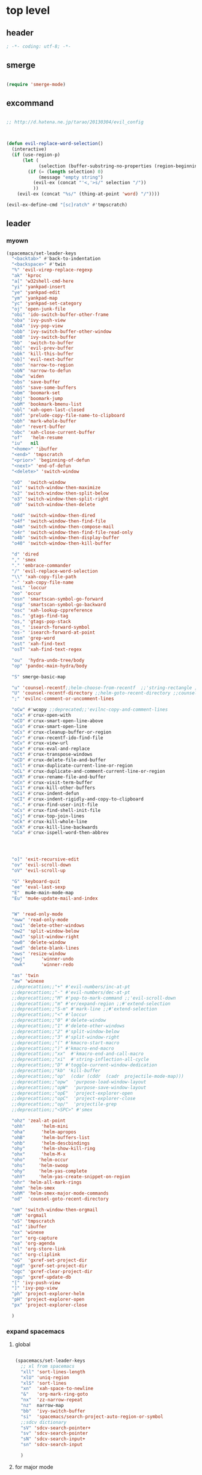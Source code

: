 # -*- coding: utf-8; -*-


* top level 
** header
   #+BEGIN_SRC emacs-lisp
; -*- coding: utf-8; -*-
   #+END_SRC
** smerge
   #+BEGIN_SRC emacs-lisp

 (require 'smerge-mode)
   #+END_SRC 

** excommand
   #+BEGIN_SRC emacs-lisp

     ;; http://d.hatena.ne.jp/tarao/20130304/evil_config



     (defun evil-replace-word-selection()
       (interactive)
       (if (use-region-p)
           (let (
                 (selection (buffer-substring-no-properties (region-beginning) (region-end))))
             (if (= (length selection) 0)
                 (message "empty string")
               (evil-ex (concat "'<,'>s/" selection "/"))
               ))
         (evil-ex (concat "%s/" (thing-at-point 'word) "/"))))

     (evil-ex-define-cmd "[sc]ratch" #'tmpscratch)
   #+END_SRC
** leader

*** myown
    #+BEGIN_SRC emacs-lisp
      (spacemacs/set-leader-keys 
        "<backtab>" #'back-to-indentation
        "<backspace>" #'twin
        "%" 'evil-virep-replace-regexp
        "ak" 'kproc
        "a[" 'w32shell-cmd-here
        "yi" 'yankpad-insert
        "ye" 'yankpad-edit
        "ym" 'yankpad-map
        "yc" 'yankpad-set-category
        "oj" 'open-junk-file
        "obi" 'ido-switch-buffer-other-frame
        "oba" 'ivy-push-view
        "obA" 'ivy-pop-view
        "obb" 'ivy-switch-buffer-other-window
        "obB" 'ivy-switch-buffer
        "bb"  'switch-to-buffer
        "ob[" 'evil-prev-buffer
        "obk" 'kill-this-buffer
        "ob]" 'evil-next-buffer
        "obn" 'narrow-to-region
        "obN" 'narrow-to-defun
        "obw" 'widen
        "obs" 'save-buffer
        "obS" 'save-some-buffers
        "obm" 'boomark-set
        "obj" 'boomark-jump
        "obM" 'bookmark-bmenu-list
        "obl" 'xah-open-last-closed
        "obf" 'prelude-copy-file-name-to-clipboard
        "obh" 'mark-whole-buffer
        "obr" 'revert-buffer
        "obc" 'xah-close-current-buffer
        "of"   'helm-resume
        "iu"   nil
        "<home>" 'ibuffer
        "<end>" 'tmpscratch
        "<prior>" 'beginning-of-defun
        "<next>" 'end-of-defun
        "<delete>" 'switch-window

        "oO"  'switch-window
        "o1" 'switch-window-then-maximize
        "o2" 'switch-window-then-split-below
        "o3" 'switch-window-then-split-right
        "o0" 'switch-window-then-delete

        "o4d" 'switch-window-then-dired
        "o4f" 'switch-window-then-find-file
        "o4m" 'switch-window-then-compose-mail
        "o4r" 'switch-window-then-find-file-read-only
        "o4b" 'switch-window-then-display-buffer
        "o40" 'switch-window-then-kill-buffer

        "d" 'dired
        "," 'smex
        "." 'embrace-commander
        "/" 'evil-replace-word-selection
        "\\" 'xah-copy-file-path
        "-" 'xah-copy-file-name
        "osL" 'loccur
        "oo" 'occur
        "osn" 'smartscan-symbol-go-forward
        "osp" 'smartscan-symbol-go-backward
        "osc" 'xah-lookup-cppreference
        "os." 'gtags-find-tag
        "os," 'gtags-pop-stack
        "os_" 'isearch-forward-symbol
        "os-" 'isearch-forward-at-point
        "osm" 'grep-word
        "ost" 'xah-find-text
        "osT" 'xah-find-text-regex

        "ou"  'hydra-undo-tree/body
        "op" 'pandoc-main-hydra/body

        "S" smerge-basic-map

        "u" 'counsel-recentf;;helm-choose-from-recentf  ;;'string-rectangle ;;'recentf-open-most-recent-file
        "U" 'counsel-recentf-directory ;;helm-goto-recent-directory ;;counsel-goto-recent-directory ;;;;'string-rectangle ;;'recentf-open-most-recent-file
        ";" 'evilnc-comment-or-uncomment-lines

        "oCw" #'wcopy ;;deprecated;;'evilnc-copy-and-comment-lines
        "oCx" #'crux-open-with
        "oCO" #'crux-smart-open-line-above
        "oCo" #'crux-smart-open-line
        "oCs" #'crux-cleanup-buffer-or-region
        "oCr" #'crux-recentf-ido-find-file
        "oCv" #'crux-view-url
        "oCe" #'crux-eval-and-replace
        "oCt" #'crux-transpose-windows
        "oCD" #'crux-delete-file-and-buffer
        "oCl" #'crux-duplicate-current-line-or-region
        "oCL" #'crux-duplicate-and-comment-current-line-or-region
        "oCR" #'crux-rename-file-and-buffer
        "oCn" #'crux-visit-term-buffer
        "oC1" #'crux-kill-other-buffers
        "oCi" #'crux-indent-defun
        "oCI" #'crux-indent-rigidly-and-copy-to-clipboard
        "oC." #'crux-find-user-init-file
        "oCs" #'crux-find-shell-init-file
        "oCj" #'crux-top-join-lines
        "oCk" #'crux-kill-whole-line
        "oCK" #'crux-kill-line-backwards
        "oCa" #'crux-ispell-word-then-abbrev




        "o]" 'exit-recursive-edit
        "ov" 'evil-scroll-down
        "oV" 'evil-scroll-up

        "G" 'keyboard-quit
        "ee" 'eval-last-sexp
        "E"  mu4e-main-mode-map
        "Eu" 'mu4e-update-mail-and-index


        "W" 'read-only-mode
        "oww" 'read-only-mode
        "ow1" 'delete-other-windows
        "ow2" 'split-window-below
        "ow3" 'split-window-right
        "ow0" 'delete-window
        "owd" 'delete-blank-lines
        "ows" 'resize-window
        "owj"      'winner-undo
        "owk"      'winner-redo

        "as" 'twin
        "aw" 'winexe
        ;;deprecattion;;"+" #'evil-numbers/inc-at-pt
        ;;deprecattion;;"-" #'evil-numbers/dec-at-pt
        ;;deprecattion;;"M" #'pop-to-mark-command ;;'evil-scroll-down
        ;;deprecattion;;"m" #'er/expand-region ;;#'extend-selection
        ;;deprecattion;;"S-m" #'mark-line ;;#'extend-selection
        ;;deprecattion;;"<" #'loccur
        ;;deprecattion;;"0" #'delete-window
        ;;deprecattion;;"1" #'delete-other-windows
        ;;deprecattion;;"2" #'split-window-below
        ;;deprecattion;;"3" #'split-window-right
        ;;deprecattion;;"(" #'kmacro-start-macro
        ;;deprecattion;;")" #'kmacro-end-macro
        ;;deprecattion;;"xx"  #'kmacro-end-and-call-macro
        ;;deprecattion;;"xi"  #'string-inflection-all-cycle
        ;;deprecattion;;"D" #'toggle-current-window-dedication
        ;;deprecattion;;"kb" 'kill-buffer
        ;;deprecattion;;"op"  (cdar (cddr  (cadr  projectile-mode-map)))
        ;;deprecattion;;"opw"  'purpose-load-window-layout
        ;;deprecattion;;"opW"  'purpose-save-window-layout
        ;;deprecattion;;"opE"  'project-explorer-open
        ;;deprecattion;;"opC"  'project-explorer-close
        ;;deprecattion;;"op/"  'projectile-grep
        ;;deprecattion;;"<SPC>" #'smex

        "ohz" 'zeal-at-point
        "ohh"      'helm-mini
        "oha"      'helm-apropos
        "ohB"      'helm-buffers-list
        "ohb"      'helm-descbindings
        "ohy"      'helm-show-kill-ring
        "ohx"      'helm-M-x
        "oho"     'helm-occur
        "ohs"     'helm-swoop
        "ohy"     'helm-yas-complete
        "ohY"     'helm-yas-create-snippet-on-region
        "ohr" 'helm-all-mark-rings
        "ohm" 'helm-smex
        "ohM" 'helm-smex-major-mode-commands
        "od"  'counsel-goto-recent-directory

        "om" 'switch-window-then-orgmail
        "oM" 'orgmail
        "oS" 'tmpscratch
        "oI" 'ibuffer
        "ox" 'winexe
        "or" 'org-capture
        "oa" 'org-agenda
        "ol" 'org-store-link
        "oc" 'org-cliplink
        "oG"  'gxref-set-project-dir
        "ogd" 'gxref-set-project-dir
        "ogc" 'gxref-clear-project-dir
        "ogu" 'gxref-update-db
        "[" 'ivy-push-view 
        "]" 'ivy-pop-view 
        "ph" 'project-explorer-helm
        "pH" 'project-explorer-open
        "px" 'project-explorer-close

        )
    #+END_SRC

    #+RESULTS:

*** expand spacemacs
**** global
     #+BEGIN_SRC emacs-lisp

       (spacemacs/set-leader-keys
         ;; xl from spacemacs 
         "xll" 'sort-lines-length
         "xlU" 'uniq-region
         "xlS" 'sort-lines
         "xn"  'xah-space-to-newline
         "&"   'org-mark-ring-goto
         "nx"  'zz-narrow-repeat
         "nz"  narrow-map
         "bb"  'ivy-switch-buffer
         "si"  'spacemacs/search-project-auto-region-or-symbol
         ;;sdcv dictionary
         "sV" 'sdcv-search-pointer+
         "sv" 'sdcv-search-pointer
         "sN" 'sdcv-search-input+
         "sn" 'sdcv-search-input

         )
     #+END_SRC

     #+RESULTS:

**** for major mode
     #+BEGIN_SRC emacs-lisp
       (spacemacs/set-leader-keys-for-major-mode 'org-mode
         "v" 'org-copy-visible
         "n" 'org-narrow-to-subtree
         )

       (spacemacs/set-leader-keys-for-major-mode 'mu4e-view-mode
         "&" 'org-mark-ring-goto)

       (spacemacs/set-leader-keys-for-major-mode 'mu4e-headers-mode
         "&" 'org-mark-ring-goto)

       (spacemacs/set-leader-keys-for-major-mode 'org-mode "os" ",',sb,c") 

     #+END_SRC

     #+RESULTS:

** evil mode line 
   #+BEGIN_SRC emacs-lisp :tangle no
     (if (eq window-system nil)
         (use-package powerline-evil
     :demand
           :config
           (defpowerline powerline-lcl current-input-method-title)

           (setq-default 
            mode-line-format
            '("%e"
              (:eval
               (let* ((active (powerline-selected-window-active))
                      (mode-line (if active 'mode-line 'mode-line-inactive))
                      (face1 (if active 'powerline-active1 'powerline-inactive1))
                      (face2 (if active 'powerline-active2 'powerline-inactive2))
                      (separator-left (intern (format "powerline-%s-%s"
                                                      powerline-default-separator
                                                      (car powerline-default-separator-dir))))
                      (separator-right (intern (format "powerline-%s-%s"
                                                       powerline-default-separator
                                                       (cdr powerline-default-separator-dir))))
                      (lhs (list 
                            (powerline-lcl mode-line)
                            ;; (powerline-raw "≡ " mode-line) 
                            (powerline-raw "『" mode-line) 
                            (powerline-raw  (window-numbering-get-number-string))
                            (powerline-raw "』" mode-line) 

                            (let ((evil-face (powerline-evil-face)))
                              (if evil-mode
                                  (powerline-raw (powerline-evil-tag) evil-face)))
                            (when (buffer-modified-p) (powerline-raw "[+]" mode-line))
                            (when buffer-read-only (powerline-raw "[RO]" mode-line))
                            (powerline-buffer-id `(mode-line-buffer-id ,mode-line) 'l)
                            (powerline-raw "[" mode-line 'l)
                            (powerline-major-mode mode-line)
                            (powerline-process mode-line)
                            (powerline-raw "]" mode-line)
                            (powerline-raw "[%z]" mode-line)
                            ;; (powerline-raw (concat "[" (mode-line-eol-desc) "]") mode-line)
                            (when (boundp 'erc-modified-channels-object)
                              (powerline-raw erc-modified-channels-object face1 'l))
                            ;; (powerline-raw "[" mode-line 'l)
                            ;; (powerline-minor-modes mode-line)
                            ;; (powerline-raw "%n" mode-line)
                            ;; (powerline-raw "]" mode-line)
                            (when (and vc-mode buffer-file-name)
                              (let ((backend (vc-backend buffer-file-name)))
                                (when backend
                                  (concat (powerline-raw "[" mode-line 'l)
                                          (powerline-raw (format "%s / %s" backend (vc-working-revision buffer-file-name backend)))
                                          (powerline-raw "]" mode-line)))))))
                      (rhs (list (powerline-raw '(10 "%i"))
                                 (powerline-raw global-mode-string mode-line 'r)
                                 (powerline-raw "%l," mode-line 'l)
                                 (powerline-raw (format-mode-line '(10 "%c")))
                                 (powerline-raw (replace-regexp-in-string  "%" "%%" (format-mode-line '(-3 "%p"))) mode-line 'r)
                                 (when (and (boundp 'which-func-mode) which-func-mode) (powerline-raw which-func-format nil 'l))
                                 )))
                 (concat (powerline-render lhs)
                         (powerline-fill mode-line (powerline-width rhs))
                         (powerline-render rhs))))))))
     (use-package evil-mode-line
     :demand
     )

   #+END_SRC

** evil default override 


   #+BEGIN_SRC emacs-lisp
  ;;deprecated;;(evilnc-default-hotkeys)

  ;;deprecated;;(global-set-key (kbd "C-x r t") 'inline-string-rectangle)
  (evil-set-toggle-key "<pause>")
  (define-key evil-normal-state-map "u" 'undo-fu-only-undo)
  (define-key evil-normal-state-map "U" 'undo-fu-only-redo)
  (define-key evil-normal-state-map [escape] 'keyboard-quit)
  (define-key evil-visual-state-map [escape] 'keyboard-quit)
  (define-key minibuffer-local-map [escape] 'minibuffer-keyboard-quit)
  (define-key minibuffer-local-ns-map [escape] 'minibuffer-keyboard-quit)
  (define-key minibuffer-local-completion-map [escape] 'minibuffer-keyboard-quit)
  (define-key minibuffer-local-must-match-map [escape] 'minibuffer-keyboard-quit)
  (define-key minibuffer-local-isearch-map [escape] 'minibuffer-keyboard-quit)
  ;; (define-key minibuffer-local-isearch-map [escape] 'keyboard-quit)
  ;;(define-key minibuffer-local-isearch-map [?\S- ] 'toggle-korean-input-method)




  ;;deprecated;;(global-set-key [M-return] 'smex)
  (define-key evil-normal-state-map (kbd "C-c +") #'evil-numbers/inc-at-pt)
  (define-key evil-normal-state-map (kbd "C-c -") #'evil-numbers/dec-at-pt)
  (define-key evil-normal-state-map "zx" 'smex)


  (define-key evil-normal-state-map "\C-a" 'evil-beginning-of-line)
  (define-key evil-insert-state-map "\C-a" 'beginning-of-line)
  (define-key evil-visual-state-map "\C-a" 'evil-beginning-of-line)


  (define-key evil-normal-state-map "\C-e" 'evil-end-of-line)
  (define-key evil-insert-state-map "\C-e" 'end-of-line)
  (define-key evil-visual-state-map "\C-e" 'evil-end-of-line)
  (define-key evil-normal-state-map "\C-f" 'evil-forward-char)
  (define-key evil-insert-state-map "\C-f" 'evil-forward-char)
  (define-key evil-insert-state-map "\C-f" 'evil-forward-char)
  (define-key evil-normal-state-map "\C-b" 'evil-backward-char)
  (define-key evil-insert-state-map "\C-b" 'evil-backward-char)
  (define-key evil-visual-state-map "\C-b" 'evil-backward-char)
  (define-key evil-normal-state-map "\C-d" 'evil-delete-char)
  (define-key evil-insert-state-map "\C-d" 'evil-delete-char)
  (define-key evil-visual-state-map "\C-d" 'evil-delete-char)
  (define-key evil-normal-state-map "\C-n" 'evil-next-line)
  (define-key evil-insert-state-map "\C-n" 'evil-next-line)
  (define-key evil-visual-state-map "\C-n" 'evil-next-line)
  (define-key evil-normal-state-map "\C-p" 'evil-previous-line)
  (define-key evil-insert-state-map "\C-p" 'evil-previous-line)
  (define-key evil-visual-state-map "\C-p" 'evil-previous-line)
  ;; (define-key evil-normal-state-map "\C-w" 'phi-rectangle-kill-region)
  ;; (define-key evil-insert-state-map "\C-w" 'phi-rectangle-kill-region)
  ;; (define-key evil-visual-state-map "\C-w" 'phi-rectangle-kill-region)
  (define-key evil-normal-state-map "\C-w" 'kill-region-dwim)
  (define-key evil-insert-state-map "\C-w" 'kill-region-dwim)
  (define-key evil-visual-state-map "\C-w" 'kill-region-dwim)
  (define-key evil-normal-state-map "\C-y" 'yank)
  (define-key evil-insert-state-map "\C-y" 'yank)
  (define-key evil-visual-state-map "\C-y" 'yank)
  (define-key evil-normal-state-map "\C-k" 'kill-line)
  (define-key evil-insert-state-map "\C-k" 'kill-line)
  (define-key evil-visual-state-map "\C-k" 'kill-line)
  (define-key evil-normal-state-map "Q" 'call-last-kbd-macro)
  (define-key evil-visual-state-map "Q" 'call-last-kbd-macro)

  ;;; http://leavinsprogramming.blogspot.kr/2012/05/evil-emacs-mode-for-vivim-users.html
  (defun evil-undefine ()
    (interactive)
    (let (evil-mode-map-alist)
      (call-interactively (key-binding (this-command-keys)))))
  (define-key evil-normal-state-map (kbd "TAB") 'evil-undefine)
  (define-key evil-motion-state-map "\C-]" 'find-tag-dwim)


  (define-key evil-normal-state-map "gl" 'goto-line)
  (define-key evil-normal-state-map "g[" 'beginning-of-buffer)
  (define-key evil-normal-state-map "g]" 'end-of-buffer      )
  (define-key evil-normal-state-map "g{" 'beginning-of-defun)
  (define-key evil-normal-state-map "g}" 'end-of-defun      )
  (define-key evil-normal-state-map "gg" 'revert-buffer)
  (define-key evil-normal-state-map "gR" 'xref-find-references)
  (define-key evil-normal-state-map "gr" 'xref-pop-marker-stack)


  (define-key evil-visual-state-map "gl" 'goto-line)
  (define-key evil-visual-state-map "g[" 'beginning-of-buffer)
  (define-key evil-visual-state-map "g]" 'end-of-buffer      )
  (define-key evil-visual-state-map "g{" 'beginning-of-defun)
  (define-key evil-visual-state-map "g}" 'end-of-defun      )
  (define-key evil-visual-state-map "gg" 'revert-buffer)
  (define-key evil-visual-state-map "gR" 'xref-find-references)
  (define-key evil-visual-state-map "gr" 'xref-pop-marker-stack)


  (define-key evil-normal-state-map "zf" 'vimish-fold-dwim) 
  ;; (define-key evil-visual-state-map "zf" 'vimish-fold) 
  (define-key evil-normal-state-map "zd" 'vimish-fold-delete) 
  (define-key evil-normal-state-map "zs" 'vimish-fold-next-fold) 
  (define-key evil-normal-state-map "zw" 'vimish-fold-previous-fold)

  (define-key evil-normal-state-map "zF" 'hs-toggle-hiding)


  ;; (define-key evil-motion-state-map "[[" 'backward-sexp)
  ;; (define-key evil-motion-state-map "]]" 'forward-sexp)

  (define-key evil-normal-state-map (kbd "C-c :" ) 'ac-complete-with-helm)
  (define-key evil-insert-state-map (kbd "C-c :" ) 'ac-complete-with-helm)

  (define-key evil-motion-state-map [down-mouse-1] 'mouse-drag-region)

   #+END_SRC

** kp map
   #+BEGIN_SRC emacs-lisp
  ;; kp-map 
  (define-key evil-normal-state-map [kp-0] 'helm-smex)
  (define-key evil-normal-state-map [kp-1] 'select-window-1)
  (define-key evil-normal-state-map [kp-2] 'select-window-2)
  (define-key evil-normal-state-map [kp-3] 'select-window-3)
  (define-key evil-normal-state-map [kp-4] 'evil-prev-buffer)
  (define-key evil-normal-state-map [kp-5] 'helm-mini)
  (define-key evil-normal-state-map [kp-6] 'evil-next-buffer)
  (define-key evil-normal-state-map [kp-8] 'split-window-below)
  (define-key evil-normal-state-map [kp-add] 'evil-paste-after)
  (define-key evil-normal-state-map [kp-enter] 'kmacro-end-and-call-macro)
  (define-key evil-normal-state-map [kp-decimal] 'winexe)
  (define-key evil-normal-state-map [kp-divide] 'twin)
  (define-key evil-normal-state-map [kp-subtract] 'recenter-top-bottom)
  (define-key evil-normal-state-map [kp-7] 'copy-to-register-1)
  (define-key evil-normal-state-map [kp-9] 'paste-from-register-1)

  (define-key evil-visual-state-map [kp-0] 'helm-smex)
  (define-key evil-visual-state-map [kp-1] 'select-window-1)
  (define-key evil-visual-state-map [kp-2] 'select-window-2)
  (define-key evil-visual-state-map [kp-3] 'select-window-3)
  (define-key evil-visual-state-map [kp-4] 'evil-prev-buffer)
  (define-key evil-visual-state-map [kp-5] 'helm-mini)
  (define-key evil-visual-state-map [kp-6] 'evil-next-buffer)
  (define-key evil-visual-state-map [kp-add] 'evil-yank)
  (define-key evil-visual-state-map [kp-enter] 'evil-paste-after)
  (define-key evil-visual-state-map [kp-decimal] 'winexe)
  (define-key evil-visual-state-map [kp-divide] 'twin)
  (define-key evil-visual-state-map [kp-8] 'split-window-below)
  (define-key evil-visual-state-map [kp-subtract] 'recenter-top-bottom)
  (define-key evil-visual-state-map [kp-7] 'copy-to-register-1)
  (define-key evil-visual-state-map [kp-9] 'paste-from-register-1)


   #+END_SRC

   #+RESULTS:
   : paste-from-register-1

** evil surround
   #+BEGIN_SRC emacs-lisp
  (use-package evil-surround
     :demand
    :config
    (evil-define-key 'visual evil-surround-mode-map "s" 'evil-surround-region)
    (global-evil-surround-mode 1))

  (use-package evil-embrace
     :demand
    :config
    (add-hook 'org-mode-hook 'embrace-org-mode-hook)
    (evil-embrace-enable-evil-surround-integration))

   #+END_SRC
** use other window
   suspend owdriver
   #+BEGIN_SRC emacs-lisp :tangle no 
  (use-package owdriver
     :demand
    :config
    (owdriver-define-command scroll-up               t)
    (owdriver-define-command scroll-down             t)
    (owdriver-define-command move-beginning-of-line  t)
    (owdriver-define-command move-end-of-line        t)
    (owdriver-define-command beginning-of-buffer     t)
    (owdriver-define-command end-of-buffer           t)
    (owdriver-define-command isearch-forward         t (isearch-forward))
    (owdriver-define-command isearch-backward        t (isearch-backward))
    (owdriver-define-command set-mark-command        t)

    (evil-leader/set-key 

      "Oo" #'owdriver-next-window
      "Ok" #'owdriver-do-scroll-up
      "Oj" #'owdriver-do-scroll-down
      "Os" #'owdriver-do-isearch-forward
      "Or" #'owdriver-do-isearch-backward
      "O<" #'owdriver-do-beginning-of-buffer
      "O>" #'owdriver-do-end-of-buffer))

   #+END_SRC

   #+RESULTS:
   : t

** search override                                               :DEPRECATED:

   #+BEGIN_SRC emacs-lisp
;;;* vim keys -  http://www.tuxfiles.org/linuxhelp/vimcheat.html  

;; http://stackoverflow.com/questions/11052678/emacs-combine-iseach-forward-and-recenter-top-bottom
;; http://stackoverflow.com/questions/11052678/emacs-combine-iseach-forward-and-recenter-top-bottom

;; / 한글 
;; (defvar evil-search-norm-state nil)
;; (make-variable-buffer-local 'evil-search-norm-state)

;; (defadvice
;;     evil-search-forward
;;     (before evil-search-insert-state activate)
;;     (if (evil-normal-state-p) (progn (setq evil-search-norm-state t) (evil-insert-state))))

;; (defadvice
;;     evil-search-forward
;;     (after evil-search-normal-state activate)
;;     (if evil-search-norm-state  (evil-normal-state))
;;     (setf evil-search-norm-state nil))
;; (ad-activate 'evil-search-forward)


;;deprecated;;(defun evil-search-incrementally (forward regexp-p)
;;deprecated;;  "Search incrementally for user-entered text."
;;deprecated;;  (let ((evil-search-prompt (evil-search-prompt forward))
;;deprecated;;        (isearch-search-fun-function 'evil-isearch-function)
;;deprecated;;        (point (point))
;;deprecated;;        isearch-success search-nonincremental-instead)
;;deprecated;;    (setq isearch-forward forward)
;;deprecated;;    (evil-save-echo-area
;;deprecated;;      ;; set the input method locally rather than globally to ensure that
;;deprecated;;      ;; isearch clears the input method when it's finished
;;deprecated;;      (evil-insert-state)
;;deprecated;;      (if forward
;;deprecated;;          (isearch-forward regexp-p)
;;deprecated;;        (isearch-backward regexp-p))
;;deprecated;;      (evil-normal-state)
;;deprecated;;      (if (not isearch-success)
;;deprecated;;          (goto-char point)
;;deprecated;;        ;; always position point at the beginning of the match
;;deprecated;;        (when (and forward isearch-other-end)
;;deprecated;;          (goto-char isearch-other-end))
;;deprecated;;        (when (and (eq point (point))
;;deprecated;;                   (not (string= isearch-string "")))
;;deprecated;;          (if forward
;;deprecated;;              (isearch-repeat-forward)
;;deprecated;;            (isearch-repeat-backward))
;;deprecated;;          (isearch-exit)
;;deprecated;;          (when (and forward isearch-other-end)
;;deprecated;;            (goto-char isearch-other-end)))
;;deprecated;;        (evil-flash-search-pattern
;;deprecated;;         (evil-search-message isearch-string forward))))))

;;deprecated;;(evil-define-motion evil-search-forward ()
;;deprecated;;  (format "Search forward for user-entered text.
;;deprecated;;Searches for regular expression if `evil-regexp-search' is t.%s"
;;deprecated;;          (if (and (fboundp 'isearch-forward)
;;deprecated;;                   (documentation 'isearch-forward))
;;deprecated;;              (format "\n\nBelow is the documentation string \
;;deprecated;;for `isearch-forward',\nwhich lists available keys:\n\n%s"
;;deprecated;;                      (documentation 'isearch-forward)) ""))
;;deprecated;;  :jump t
;;deprecated;;  :type exclusive
;;deprecated;;  :repeat evil-repeat-search
;;deprecated;;    (progn                 ;MADE CHANGES HERE
;;deprecated;;      (evil-insert-state)
;;deprecated;;      (evil-search-incrementally t evil-regexp-search)
;;deprecated;;      (evil-normal-state)
;;deprecated;;    ))
;;deprecated;;
;;deprecated;;(evil-define-motion evil-search-backward ()
;;deprecated;;  (format "Search forward for user-entered text.
;;deprecated;;Searches for regular expression if `evil-regexp-search' is t.%s"
;;deprecated;;          (if (and (fboundp 'isearch-forward)
;;deprecated;;                   (documentation 'isearch-forward))
;;deprecated;;              (format "\n\nBelow is the documentation string \
;;deprecated;;for `isearch-forward',\nwhich lists available keys:\n\n%s"
;;deprecated;;                      (documentation 'isearch-forward)) ""))
;;deprecated;;  :jump t
;;deprecated;;  :type exclusive
;;deprecated;;  :repeat evil-repeat-search
;;deprecated;;    (progn                 ;MADE CHANGES HERE
;;deprecated;;      (evil-insert-state)
;;deprecated;;      (evil-search-incrementally nil evil-regexp-search)
;;deprecated;;      (evil-normal-state)
;;deprecated;;    ))

   #+END_SRC

** auto complete

   #+BEGIN_SRC emacs-lisp
;;; Auto-complete
(use-package auto-complete
     :demand
  :config
  (evil-add-command-properties 'ac-complete :repeat 'evil-ac-repeat)
  (evil-add-command-properties 'ac-expand :repeat 'evil-ac-repeat)
  (evil-add-command-properties 'ac-next :repeat 'ignore)
  (evil-add-command-properties 'ac-previous :repeat 'ignore)

  (defvar evil-ac-prefix-len nil
    "The length of the prefix of the current item to be completed.")

  (defun evil-ac-repeat (flag)
    "Record the changes for auto-completion."
    (cond
     ((eq flag 'pre)
      (setq evil-ac-prefix-len (length ac-prefix))
      (evil-repeat-start-record-changes))
     ((eq flag 'post)
      ;; Add change to remove the prefix
      (evil-repeat-record-change (- evil-ac-prefix-len)
                                 ""
                                 evil-ac-prefix-len)
      ;; Add change to insert the full completed text
      (evil-repeat-record-change
       (- evil-ac-prefix-len)
       (buffer-substring-no-properties (- evil-repeat-pos
                                          evil-ac-prefix-len)
                                       (point))
       0)
      ;; Finish repeation
      (evil-repeat-finish-record-changes)))))

   #+END_SRC

** evil extra operator
   #+BEGIN_SRC emacs-lisp
     ;; https://github.com/redguardtoo/evil-matchit/blob/master/README.org
     (use-package evil-matchit
     :demand
       :config
       (global-evil-matchit-mode 1 )
       (plist-put evilmi-plugins 'xah-html-mode '((evilmi-html-get-tag evilmi-html-jump)))
       (plist-put evilmi-plugins 'web-mode '((evilmi-html-get-tag evilmi-html-jump))))


     (use-package evil-args
     :demand
       :config
       ;; bind evil-args text objects
       (define-key evil-inner-text-objects-map "a" 'evil-inner-arg)
       (define-key evil-outer-text-objects-map "a" 'evil-outer-arg)

       ;; bind evil-forward/backward-args
       (define-key evil-normal-state-map "L" 'evil-forward-arg)
       (define-key evil-normal-state-map "H" 'evil-backward-arg)
       (define-key evil-motion-state-map "L" 'evil-forward-arg)
       (define-key evil-motion-state-map "H" 'evil-backward-arg)

       ;; bind evil-jump-out-args
       (define-key evil-normal-state-map "K" 'evil-jump-out-args))

     (define-key evil-normal-state-map (kbd "<S-return>")
       (lambda ()
         (interactive)
         (call-interactively 'spacemacs/evil-insert-line-below)
         (evil-next-line)))


     (define-key evil-normal-state-map (kbd "<S-backspace>") 'split-line-indent)

     (use-package evil-extra-operator
     :demand
       :config
       (global-evil-extra-operator-mode 1))


     (use-package evil-visualstar
     :demand
       :config
       (global-evil-visualstar-mode t))


   #+END_SRC

** mode specific 
*** ibuffer                                                      :deprecated:
    #+BEGIN_SRC emacs-lisp :tangle no
 ;; https://github.com/emacsmirror/evil/blob/master/evil-integration.el
 ;; Ibuffer
 (define-key ibuffer-mode-map (kbd  "<SPC>") nil)
 (progn
   (evil-make-overriding-map ibuffer-mode-map 'normal t)
   (evil-define-key 'normal ibuffer-mode-map
     "j" 'evil-next-line
     "k" 'evil-previous-line
     "RET" 'ibuffer-visit-buffer))
    #+END_SRC
*** w related mode 

    #+BEGIN_SRC emacs-lisp
  (progn
    (add-hook 'wdired-mode-hook #'evil-change-to-initial-state)
    (defadvice wdired-change-to-dired-mode (after evil activate)
      (evil-change-to-initial-state nil t)))



  ;; https://github.com/glynnforrest/emacs.d/blob/master/setup-occur-grep-ack.el

  (defun get-buffers-matching-mode (mode)
    "Returns a list of buffers where their major-mode is equal to MODE"
    (let ((buffer-mode-matches '()))
      (dolist (buf (buffer-list))
        (with-current-buffer buf
          (if (eq mode major-mode)
              (add-to-list 'buffer-mode-matches buf))))
      buffer-mode-matches))

  (defun multi-occur-in-this-mode ()
    "Show all lines matching REGEXP in buffers with this major mode."
    (interactive)
    (multi-occur
     (get-buffers-matching-mode major-mode)
     (car (occur-read-primary-args))))

  (defun occur-goto-occurrence-recenter ()
    "Go to the occurrence on the current line and recenter."
    (interactive)
    (occur-mode-goto-occurrence)
    (recenter))

  ;; Preview occurrences in occur without leaving the buffer
  (defun occur-display-occurrence-recenter ()
    "Display the occurrence on the current line in another window and recenter."
    (interactive)
    (occur-goto-occurrence-recenter)
    (other-window 1))


  ;; Grep mode
  (defun grep-goto-occurrence-recenter ()
    "Go to the occurrence on the current line and recenter."
    (interactive)
    (compile-goto-error)
    (recenter))

  (defun grep-display-occurrence-recenter ()
    "Display the grep result of the current line in another window and recenter."
    (interactive)
    (grep-goto-occurrence-recenter)
    (other-window 1))


  (use-package wgrep
     :demand
    :config

    (w32-unix-eval
     ((evil-declare-key 'motion occur-mode-map (kbd "<return>")   'occur-goto-occurrence-recenter)
      (evil-declare-key 'motion grep-mode-map (kbd "<return>") 'grep-goto-occurrence-recenter)
      (evil-declare-key 'motion occur-mode-map (kbd "<S-return>") 'occur-display-occurrence-recenter)
      (evil-declare-key 'motion grep-mode-map (kbd "<S-return>") 'grep-display-occurrence-recenter)
      (evil-declare-key 'motion ack-and-a-half-mode-map (kbd "<return>") 'grep-goto-occurrence-recenter)
      (evil-declare-key 'motion ack-and-a-half-mode-map (kbd "<S-return>") 'grep-display-occurrence-recenter))
     ((evil-declare-key 'motion occur-mode-map (kbd "RET")   'occur-goto-occurrence-recenter)
      (evil-declare-key 'motion grep-mode-map (kbd "RET") 'grep-goto-occurrence-recenter)
      (evil-declare-key 'motion occur-mode-map (kbd "<S-RET>") 'occur-display-occurrence-recenter)
      (evil-declare-key 'motion grep-mode-map (kbd "<S-RET>") 'grep-display-occurrence-recenter)
      (evil-declare-key 'motion ack-and-a-half-mode-map (kbd "RET") 'grep-goto-occurrence-recenter)
      (evil-declare-key 'motion ack-and-a-half-mode-map (kbd "<S-RET>") 'grep-display-occurrence-recenter)))

    (evil-declare-key 'motion occur-mode-map "e" 'occur-edit-mode)
    (evil-declare-key 'motion occur-edit-mode-map "e" 'occur-cease-edit)
    (evil-declare-key 'motion grep-mode-map "e" 'wgrep-change-to-wgrep-mode)
    (evil-declare-key 'motion grep-mode-map "w" 'wgrep-save-all-buffers)
    ;;notuse;;(evil-declare-key 'motion ack-and-a-half-mode-map ",e" 'wgrep-change-to-wgrep-mode)
    ;;notuse;;(evil-declare-key 'motion ack-and-a-half-mode-map ",w" 'wgrep-save-all-buffers)
    (evil-declare-key 'motion wgrep-mode-map "e" 'wgrep-finish-edit)
    (evil-declare-key 'motion wgrep-mode-map "x" 'wgrep-abort-changes))


    #+END_SRC

*** sexp

**** paredit
     #+BEGIN_SRC emacs-lisp :tanble no
   ;;; https://github.com/laynor/emacs-conf/blob/master/site-lisp/evil-sexp/evil-sexp.el

   (defun beginning-and-end-of-sexp ()
     (destructuring-bind (b . e)
         (save-excursion
           (forward-char)
           (bounds-of-thing-at-point 'sexp))
       (cons b e)))

   (evil-define-motion evil-forward-sexp (count)
     :type inclusive
     (dotimes (i (or count 1))
       (let ((lookahead-1 (char-syntax (char-after (point))))
             (lookahead-2 (char-syntax (char-after (1+ (point)))))
             (new-point (point)))
         (condition-case nil
             (progn (save-excursion
                      (message "lookahead1 = %S, lookahead-2 = %S"
                               (string lookahead-1) (string lookahead-2))
                      (cond ((or (memq lookahead-2 '(?\ ?>))
                                 (member lookahead-1 '(?\ ?>)))
                             (forward-char)
                             (skip-syntax-forward "->")
                             (setq new-point (point)))
                            (t (unless (memq lookahead-1 '(?\" ?\())
                                 (forward-char))
                               (sp-forward-sexp)
                               (backward-char)
                               (setq new-point (point)))))
                    (goto-char new-point))
           (error (error "End of sexp"))))))

   (evil-define-motion evil-backward-sexp (count)
     :type inclusive
     (dotimes (i (or count 1))
       (let ((lookahead (char-syntax (char-after (point))))
             (new-point (point)))
         (condition-case nil
             (progn (save-excursion
                      (when (memq lookahead '(?\) ?\"))
                        (forward-char))
                      (sp-backward-sexp)
                      (setq new-point (point)))
                    (goto-char new-point))
           (error (error "Beginning of sexp"))))))

   (evil-define-motion evil-enter-sexp (count)
     :type inclusive
     (dotimes (i (or count 1))
       (let ((lookahead-1 (char-syntax (char-after (point))))
             (lookahead-2 (char-syntax (char-after (1+ (point)))))
             (lookbehind-1 (char-syntax (char-before (point))))
             (lookbehind-2 (char-syntax (char-before (1- (point))))))
         (cond ((and (= lookahead-1 ?\()
                     (/= lookbehind-1 ?\\)
                     (= (char-after (1+ (point))) ?\n))
                (forward-char)
                (skip-syntax-forward "-"))
               ((and (= lookahead-1 ?\()
                     (/= lookbehind-1 ?\\)
                     (/= lookahead-2 ?\)))
                ;; do not move the cursor if it's on the opening paren of ()
                (forward-char)
                (skip-syntax-forward "-"))
               ((and (= lookahead-1 ?\))
                     (or (/= lookbehind-1 ?\( )
                         (= lookbehind-2 ?\\)))
                ;; do not move the cursor if it's on the closing paren of ()
                (skip-syntax-backward "-")
                (backward-char))
               (t (error "Already at the deepest level"))))))



   ;; Does not work correctly when there are spaces after parens
   ;; does not work correctly when inside a string, check paredit.
   ;; check when there are spaces before parens
   ;; When the cursor is on an open paren, go up one level on an open paren
   (use-package paredit ;  (smartparens)
     :demand
     :config
     (evil-define-motion evil-exit-sexp (count)
       :type inclusive
       (dotimes (i (or count 1))
         (let (op-pos cl-pos)
           (condition-case nil
               (progn (save-excursion
                        (sp-backward-up-sexp)
                        (setq op-pos (point))
                        (sp-forward-sexp)
                        (setq cl-pos (point)))
                      (let ((lookahead (char-syntax (char-after (point)))))
                        (case lookahead
                          (?\( (goto-char op-pos))
                          (?\) (goto-char cl-pos))
                          (otherwise (goto-char (if (> (abs (- (point) cl-pos))
                                                       (abs (- (point) op-pos)))
                                                    op-pos
                                                  cl-pos))))))
             (error (error "Already at top-level."))))) )

     ;; (provide 'evil-sexp)


     (define-key evil-motion-state-map (kbd "H-j") 'evil-enter-sexp)
     (define-key evil-motion-state-map (kbd "H-k") 'evil-exit-sexp)
     (define-key evil-motion-state-map (kbd "H-h") 'evil-backward-sexp)
     (define-key evil-motion-state-map (kbd "H-l") 'evil-forward-sexp)
     (define-key evil-motion-state-map (kbd "<C-H-up>")     'buf-move-up)
     (define-key evil-motion-state-map (kbd "<C-H-down>")   'buf-move-down)
     (define-key evil-motion-state-map (kbd "<C-H-left>")   'buf-move-left)
     (define-key evil-motion-state-map (kbd "<C-H-right>")  'buf-move-right)
     (define-key evil-motion-state-map "zl" 'evil-forward-sexp)
     (define-key evil-motion-state-map "zh" 'evil-backward-sexp)
     (define-key evil-motion-state-map "zj" 'evil-enter-sexp)
     (define-key evil-motion-state-map "zk" 'evil-exit-sexp))


   ;;; http://blog.binchen.org/?p=782
   (eval-after-load "evil" '(setq expand-region-contract-fast-key "z"))
   (evil-define-key 'normal paredit-mode-map "\C-k" 'paredit-kill)
   (evil-define-key 'visual paredit-mode-map "\C-k" 'paredit-kill)
   (evil-define-key 'insert paredit-mode-map "\C-k" 'paredit-kill)

     #+END_SRC
**** evil-cleverparens
     #+BEGIN_SRC emacs-lisp
     (add-hook 'elisp-mode  #'evil-cleverparens-mode)
     (add-hook 'scheme-mode #'evil-cleverparens-mode)
     #+END_SRC

     #+RESULTS:
     | evil-cleverparens-mode |

*** org 
**** org-show-current-heading-tidily
     #+BEGIN_SRC emacs-lisp
       (defun org-show-current-heading-tidily ()
         (interactive)  ;Inteactive
         "Show next entry, keeping other entries closed."
         (if (save-excursion (end-of-line) (outline-invisible-p))
             (progn (org-show-entry) (show-children))
           (outline-back-to-heading)
           (unless (and (bolp) (org-on-heading-p))
             (org-up-heading-safe)
             (hide-subtree)
             (error "Boundary reached"))
           (org-overview)
           (org-reveal t)
           (org-show-entry)
           (show-children)))




       (evil-leader/set-key-for-mode 'org-mode
         "ha" 'helm-org-agenda-files-headings
         "hH" 'helm-org-headings
         "A"  #'(lambda () (interactive) (switch-to-buffer "*Org Agenda*"))
         "hh" 'helm-org-in-buffer-headings

         "u"    'outline-up-heading
         "q"    'org-todo
         "<down>"    'outline-next-visible-heading
         "<up>"    'outline-previous-visible-heading
         "<right>"    'org-forward-heading-same-level
         "<left>"    'org-backward-heading-same-level

         "r"         'org-mark-ring-goto
         "&"         'org-mark-ring-goto

         "M" 'org-mime-org-buffer-htmlize
         "`" 'mu4e-message-send-and-exit
         "or" 'org-capture
         "oa" 'org-agenda
         "os" 'org-store-link
         "ol" 'org-insert-alllink
         "oo" 'org-open-at-point-global
         "oR" 'org-refile
         "oc" 'org-cliplink
         "od" 'org-deadline
         "oh" 'org-schedule
         "ot" 'org-set-tags
         "oT" 'org-time-stamp
         "ov" 'org-attach-screenshot
         "ob" 'org-iswitchb
         "ow" 'org-archive-subtree-default
         "op" 'org-link-copy-image
         "of" 'org-link-copy-file
         "oe" 'org-set-effort
         "oi" 'org-clock-in
         "oI" 'org-clock-out
         "w" 'org-archive-subtree-default
         "<f5>" 'org-redisplay-inline-images
         )

       (use-package org
         :demand
         :config
         (evil-define-key 'normal evil-org-mode-map
           "=" 'org-show-current-heading-tidily
           ;;deprecatedby-evil-org;;"<" 'org-shiftleft
           ;;deprecatedby-evil-org;;">" 'org-shiftright
           (kbd "<f2>") 'org-insert-structure-template
           (kbd "<kp-multiply>") 'org-insert-star)

         (evil-define-key 'visual evil-org-mode-map
           "gj" (if (fboundp 'org-forward-same-level) 'org-forward-same-level 'org-forward-heading-same-level)
           "gk" (if (fboundp 'org-backward-same-level) 'org-backward-same-level 'org-backward-heading-same-level)
           "gl" 'outline-next-visible-heading)

         (evil-define-key 'insert evil-org-mode-map
           (kbd "<f2>") 'org-insert-structure-template
           (kbd "<M-return>") 'org-meta-return))

     #+END_SRC

     #+RESULTS:
     : t

**** evil-org 
     deprecated by evil-org
***** next deprecated 
    #+BEGIN_SRC emacs-lisp :tangle no
   

    (evil-leader/set-key-for-mode 'org-mode
      "ha" 'helm-org-agenda-files-headings
      "hH" 'helm-org-headings
      "A"  #'(lambda () (interactive) (switch-to-buffer "*Org Agenda*"))
      "hh" 'helm-org-in-buffer-headings

      "u"    'outline-up-heading
      "q"    'org-todo
      "<down>"    'outline-next-visible-heading
      "<up>"    'outline-previous-visible-heading
      "<right>"    'org-forward-heading-same-level
      "<left>"    'org-backward-heading-same-level

      "r"         'org-mark-ring-goto
      "&"         'org-mark-ring-goto


      "or" 'org-capture
      "oa" 'org-agenda
      "os" 'org-store-link
      "ol" 'org-insert-alllink
      "oo" 'org-open-at-point-global
      "oR" 'org-refile
      "oc" 'org-cliplink
      "od" 'org-deadline
      "oh" 'org-schedule
      "ot" 'org-set-tags
      "oT" 'org-time-stamp
      "ov" 'org-attach-screenshot
      "ob" 'org-iswitchb
      "ow" 'org-archive-subtree-default
      "op" 'org-link-copy-image
      "of" 'org-link-copy-file
      "oe" 'org-set-effort
      "oi" 'org-clock-in
      "oI" 'org-clock-out
      "w" 'org-archive-subtree-default
      )


    (use-package org
     :demand
      :config
      (evil-define-key 'normal evil-org-mode-map
        (kbd "RET") 'org-open-at-point
        "za" 'org-cycle
        "zA" 'org-shifttab
        "zm" 'hide-body
        "zr" 'show-all
        "zo" 'show-subtree
        "zO" 'show-all
        "zc" 'hide-subtree
        "zC" 'hide-all
        (kbd "<S-next>") 'evil-forward-paragraph
        (kbd "<S-prev>") 'evil-backward-paragraph

        "gn"    'outline-next-visible-heading
        "gp"    'outline-previous-visible-heading
        "gf"    'org-forward-heading-same-level
        "gb"    'org-backward-heading-same-level
        "gu"    'outline-up-heading
        "gt"    'org-goto
    
       ;;deprecatedby-evil-org;;"gj"    'outline-next-visible-heading
       ;;deprecatedby-evil-org;;"gk"    'outline-previous-visible-heading
       ;;deprecatedby-evil-org;;"gl"    'org-forward-heading-same-level
       ;;deprecatedby-evil-org;;"gh"    'org-backward-heading-same-level
    
        (kbd "<kp-multiply>") 'org-insert-star
        (kbd "M-j") 'org-shiftleft
        (kbd "M-k") 'org-shiftright
        (kbd "M-H") 'org-metaleft
        (kbd "M-J") 'org-metadown
        (kbd "M-K") 'org-metaup
        (kbd "M-L") 'org-metaright
        )

      (evil-define-key 'visual evil-org-mode-map
        "gn"    'outline-next-visible-heading
        "gp"    'outline-previous-visible-heading
        "gf"    'org-forward-heading-same-level
        "gb"    'org-backward-heading-same-level
        "gu"    'outline-up-heading
        "gt"    'org-goto
        (kbd "<S-next>") 'evil-forward-paragraph
        (kbd "<S-prev>") 'evil-backward-paragraph

        ;;deprecatedby-evil-org;;"gj"    'outline-next-visible-heading
        ;;deprecatedby-evil-org;;"gk"    'outline-previous-visible-heading
        ;;deprecatedby-evil-org;;"gl"    'org-forward-heading-same-level
        ;;deprecatedby-evil-org;;"gh"    'org-backward-heading-same-level
    
        )


      (evil-define-key 'normal orgstruct-mode-map
        (kbd "RET") 'org-open-at-point
        "za" 'org-cycle
        "zA" 'org-shifttab
        "zm" 'hide-body
        "zr" 'show-all
        "zo" 'show-subtree
        "zO" 'show-all
        "zc" 'hide-subtree
        "zC" 'hide-all
        (kbd "M-j") 'org-shiftleft
        (kbd "M-k") 'org-shiftright
        (kbd "M-H") 'org-metaleft
        (kbd "M-J") 'org-metadown
        (kbd "M-K") 'org-metaup
        (kbd "M-L") 'org-metaright)

      (evil-define-key 'insert evil-org-mode-map
        (kbd "M-j") 'org-shiftleft
        (kbd "M-k") 'org-shiftright
        (kbd "M-H") 'org-metaleft
        (kbd "M-J") 'org-metadown
        (kbd "M-K") 'org-metaup
        (kbd "M-L") 'org-metaright
        (kbd "<M-return>") 'org-meta-return
        (kbd "<S-next>") 'evil-forward-paragraph
        (kbd "<S-prev>") 'evil-backward-paragraph)

      (evil-define-key 'insert orgstruct-mode-map
        (kbd "M-j") 'org-shiftleft
        (kbd "M-k") 'org-shiftright
        (kbd "M-H") 'org-metaleft
        (kbd "M-J") 'org-metadown
        (kbd "M-K") 'org-metaup
        (kbd "M-L") 'org-metaright)

      )


    #+END_SRC
***** use this

      #+BEGIN_SRC emacs-lisp

        (use-package evil-org :demand)
        (evil-define-key 'normal evil-org-mode-map
          "gn"    'outline-next-heading
          "gN"    'outline-next-visible-heading
          "gP"    'outline-previous-visible-heading
          "gl"    'goto-line
          "gf"    'org-forward-heading-same-level
          "gb"    'org-backward-heading-same-level
          "gu"    'outline-up-heading
          ;;"gt"    'org-goto

          )

        (evil-define-key 'visual evil-org-mode-map
          "gn"    'outline-next-heading
          "gN"    'outline-next-visible-heading
          "gP"    'outline-previous-visible-heading
          "gl"    'goto-line
          "gf"    'org-forward-heading-same-level
          "gb"    'org-backward-heading-same-level
          "gu"    'outline-up-heading
          ;;"gt"    'org-goto
  
          )

        (evil-define-key 'normal outline-mode-map
          "gh"    'outline-up-heading
          "gn"    'outline-next-heading
          "gN"    'outline-next-visible-heading
          "gp"    'outline-previous-heading
          "gP"    'outline-previous-visible-heading
          "gl"    'goto-line
          "gf"    'org-forward-heading-same-level
          "gb"    'org-backward-heading-same-level
          "gu"    'outline-up-heading
          ;;"gt"    'org-goto
          )

        (evil-define-key 'visual outline-mode-map
          "gh"    'outline-up-heading
          "gn"    'outline-next-heading
          "gN"    'outline-next-visible-heading
          "gp"    'outline-previous-heading
          "gP"    'outline-previous-visible-heading
          "gl"    'goto-line
          "gf"    'org-forward-heading-same-level
          "gb"    'org-backward-heading-same-level
          "gu"    'outline-up-heading
          ;;"gt"    'org-goto
          )

      #+END_SRC

      #+RESULTS:

*** mu4e
**** leader key
     #+BEGIN_SRC emacs-lisp 
       
   (evil-leader/set-key-for-mode 'mu4e-compose-mode
     "`" 'mu4e-message-send-and-exit)

     #+END_SRC

     #+RESULTS:

**** deprecated
     #+BEGIN_SRC emacs-lisp :tangle no
       (use-package evil-mu4e
         :demand
         :config
         (mapcar 
          (lambda (x)
            (add-to-list 'evil-mu4e-mode-map-bindings `(normal mu4e-main-mode-map ,(car x) ,(cadr x ))))
          '(
            ("B"               mu4e-headers-search-bookmark-edit)
            ("s"               mu4e-headers-search)))
         (mapcar 
          (lambda (x)
            (add-to-list 'evil-mu4e-mode-map-bindings `(normal mu4e-view-mode-map ,(car x) ,(cadr x ))))
          '(
            ("*"             bmkp-mu4e-view)
            ("<home>"             open-mu4e-view)   ;open in outlook
            ("<kp-multiply>" bmkp-mu4e-view)
            ("@"             copy-mu4e-view)
            ("B"               mu4e-headers-search-bookmark-edit)
            (,(kbd "<f12>F")             mu4e-find-file)
            (,(kbd "<f12>f")             mu4e-field-view)
            ("o" mu4e-view-open-attachment)
            ("O" mu4e-view-open-attachment-emacs)
            ("s"               mu4e-headers-search)
            ("S" mu4e-view-save-attachment)
            ("U" mu4e-mark-unmark-all)
            ("x"             mu4e-mark-execute-all )))
         (mapcar 
          (lambda (x)
            (add-to-list 'evil-mu4e-mode-map-bindings `(normal mu4e-headers-mode-map ,(car x) ,(cadr x ))))
          '(
            ("*"             bmkp-mu4e-header)
            ("<home>"             open-mu4e-view)   ;open in outlook
            ("<insert>"        mu4e-headers-mark-for-something)   ;open in outlook
            ("<kp-multiply>" bmkp-mu4e-header)
            ("@"             copy-mu4e-header)
            ("B"               mu4e-headers-search-bookmark-edit)
            (,(kbd "<f12>F")             mu4e-find-file)
            (,(kbd "<f12>f")             mu4e-field-header)
            ("s"               mu4e-headers-search)
            ("i"               mu4e-conversation)
            ("U" mu4e-mark-unmark-all)
            ("u" mu4e-headers-mark-for-unmark)
            ("x"             mu4e-mark-execute-all )))
         (evil-mu4e-init)
         (evil-define-key 'normal mu4e-headers-mode-map
           "?" mu4e-headers-mode-map)
         (evil-define-

*** python

     #+BEGIN_SRC emacs-lisp 

       (evil-leader/set-key-for-mode 'python-mode
         "ss" 'python-shell-send-statement)

     #+END_SRC


*** dired                 
    

**** helm-dired-history 
     #+BEGIN_SRC emacs-lisp 
       (evil-define-key 'normal dired-mode-map ",h" #'helm-dired-history-view)
       (evil-define-key 'normal dired-mode-map ",2" #'2zip)
       (evil-define-key 'normal dired-mode-map ",7" #'2-7zip)
     #+END_SRC

     #+RESULTS:

**** dired mapping  
***** deprecated 
 #+BEGIN_SRC emacs-lisp :tangle no
        ;;  (use-package dired
        ;;    :config
        ;;;;; Dired
        ;;    (define-key dired-mode-map (kbd "SPC") nil)
        ;;    (define-key dired-mode-map (kbd "/") nil)
        ;;    (define-key dired-mode-map (kbd "n") nil)
        ;;    (define-key dired-mode-map (kbd "N") nil)
        ;;    
        ;;    ;; use the standard Dired bindings as a base
        ;;    (evil-make-overriding-map dired-mode-map 'normal t)
        ;;    (evil-add-hjkl-bindings dired-mode-map 'normal
        ;;      "J" 'dired-goto-file     ; "j"
        ;;      "K" 'dired-do-kill-lines ; "k"
        ;;      ;; "r" 'dired-do-redisplay  ; "l"
        ;;      "r" 'revert-buffer
        ;;      ;; "g" 'revert-buffer
        ;;      (kbd  "RET") 'diredp-find-file-reuse-dir-buffer
        ;;      ";" (lookup-key dired-mode-map ":")) ; ":d", ":v", ":s", ":e"
        ;;    (evil-define-key 'normal dired-mode-map "R" 'dired-do-rename)
        ;;    ;;evil-extra-operator;;(evil-define-key 'normal dired-mode-map "gg" 'revert-buffer)
        ;;    ;;evil-extra-operator;;(evil-declare-key 'normal dired-mode-map "g" 'revert-buffer)
        ;;    (define-key dired-mode-map ":;" 'dired-sort-menu-toggle-dirs-first))
 #+END_SRC

***** v make visual
      #+begin_src emacs-lisp
       (evil-define-key 'normal dired-mode-map "v" #'evil-visual-char)
      #+end_src
***** list files
      #+begin_src emacs-lisp
        (evil-define-key 'normal dired-mode-map (kbd "<f6>") #'diredp-list-marked)
      #+end_src
*** key combo

    #+BEGIN_SRC emacs-lisp
(use-package key-combo
     :demand
  :config
  ;;   (global-key-combo-mode t)
  ;;   (key-combo-define evil-insert-state-map (kbd "=") '(" = " " == " "=" " === "))
  ;;   (key-combo-define evil-insert-state-map (kbd "+") '(" + " "+" " += " "++"))
  ;;   (key-combo-define evil-insert-state-map (kbd "-") '("-" " - " " -= " "--"))
  ;;   (key-combo-define evil-insert-state-map (kbd "*") '(" * " "*" " *= "))
  ;;   (key-combo-define evil-normal-state-map (kbd "/") 'key-combo-execute-orignal)
  ;;   (key-combo-define evil-insert-state-map (kbd "/") '("/" " / " " /= " "/* `!!' */" "//"))
  ;;   (key-combo-define evil-insert-state-map (kbd "%") '("%" " % " " %= "))
  ;;   (key-combo-define evil-insert-state-map (kbd "!") '("!" " != "))
  ;;   (key-combo-define evil-insert-state-map (kbd "&") '(" && " "&"))
  ;;   (key-combo-define evil-insert-state-map (kbd "|") '(" || " "|"))
  ;;   (key-combo-define evil-insert-state-map (kbd "?") '(" ? " "?"))
  ;;   (key-combo-define evil-insert-state-map (kbd ",") '(", " "," ",\n"))
  ;;   (key-combo-define evil-insert-state-map (kbd "{") '("{\n`!!'\n}" "{" "{`!!'}" "{}"))
  ;;   (key-combo-define evil-insert-state-map (kbd "(") '("(`!!')" "(" "()"))
  ;;   (key-combo-define evil-insert-state-map (kbd "[") '("[`!!']" "[" "[]"))
  ;;   (key-combo-define evil-insert-state-map (kbd "<")  '(" < " " <= " " < " " << " "<<" "<`!!'>"))
  ;;   (key-combo-define evil-insert-state-map (kbd ">")  '(" > " " >= " " > " " >> " ">>"))
  ;;   (key-combo-define evil-insert-state-map (kbd "\"") '("\"`!!'\""  "\""  "\"\"\"`!!'\"\"\""))
  ;;   (key-combo-define evil-insert-state-map (kbd ";") '(";\n" ";"))
  ;;   (add-hook 'web-mode-hook (lambda()
  ;;     (key-combo-define evil-insert-state-map (kbd "<")  '("<" "<`!!'>"))
  ;;     (key-combo-define evil-insert-state-map (kbd "/")  '("/" "</`!!'>"))
  ;;     (key-combo-define evil-insert-state-map (kbd ">")  '(">"))
  ;;     (key-combo-define evil-insert-state-map (kbd "=")  '("="))
  ;;     (key-combo-define evil-insert-state-map (kbd "*")  '("*"))
  ;;     (key-combo-define evil-insert-state-map (kbd "!")  '("!" "<!-- `!!' -->"))
  ;;   ))

  (add-hook
   'c++-mode-hook
   '(lambda ()
      (key-combo-mode t)
      (key-combo-define evil-insert-state-map (kbd "-")  '("-" "_"))))
  )

    #+END_SRC
*** key guide

    #+BEGIN_SRC emacs-lisp
;;; guide-key 
;; @see https://bitbucket.org/lyro/evil/issue/511/let-certain-minor-modes-key-bindings


;; [[file:t:/gitdir/dot-emacs/etc/hyone-key-combo.el::(defun%20evil-key-combo-define%20(state%20keymap%20key%20commands)][combo for evil]]

;; (use-package guide-key
;;   :config
;;   (guide-key-mode)
;;   (defun guide-key-hook-function-for-org-mode ()
;;     (guide-key/add-local-guide-key-sequence "C-c")
;;     (guide-key/add-local-guide-key-sequence "C-c C-x")
;;     (guide-key/add-local-highlight-command-regexp "org-"))
;;   (add-hook 'org-mode-hook 'guide-key-hook-function-for-org-mode))

(use-package which-key
     :demand
  :config
  (which-key-mode)
  ( which-key-setup-side-window-right)
  (setq which-key-popup-type 'side-window)
  (setq which-key-side-window-max-width 0.5)
  )

    #+END_SRC

*** magit
    #+BEGIN_SRC emacs-lisp

;; (use-package magit
;;   :commands magit-status magit-diff magit-log magit-blame-mode
;;   :init
;;   (evil-leader/set-key
;;     "g t" 'magit-status
;;     "g b" 'magit-blame-mode
;;     "g l" 'magit-log
;;     "g d" 'magit-diff)
;;   :config
;;   (progn
;;     (evil-make-overriding-map magit-mode-map 'emacs)
;;     (define-key magit-mode-map "\C-w" 'evil-window-map)
;;     (evil-define-key 'emacs magit-mode-map "j" 'magit-goto-next-section)
;;     (evil-define-key 'emacs magit-mode-map "k" 'magit-goto-previous-section)
;;     (evil-define-key 'emacs magit-mode-map "K" 'magit-discard-item))) 


(use-package git-timemachine
     :demand
  :config
  (evil-make-overriding-map git-timemachine-mode-map 'normal)
  ;; force update evil keymaps after git-timemachine-mode loaded
  (add-hook 'git-timemachine-mode-hook #'evil-normalize-keymaps))



(use-package evil-magit 
     :demand
  :commands
  (magit-status))

    #+END_SRC

*** mathinput
    #+BEGIN_SRC emacs-lisp :tangle on
      (use-package xah-math-input-mode
     :demand
        :config
        (evil-declare-key 'normal xah-math-input-keymap [f9] 'xah-math-input-change-to-symbol)
        (evil-declare-key 'insert xah-math-input-keymap [f9] 'xah-math-input-change-to-symbol)
        (evil-declare-key 'visual xah-math-input-keymap [f9] 'xah-math-input-change-to-symbol))
    #+END_SRC
    
*** deprecated
    #+BEGIN_SRC emacs-lisp
;;deprecated;;(defun gf/narrow-grep-buffer ()
;;deprecated;;  "Narrow the grep buffer stripping out the really long grep command."
;;deprecated;;  (interactive)
;;deprecated;;  (goto-line 5)
;;deprecated;;  (narrow-to-region (point) (point-max))
;;deprecated;;  (goto-line 1))
;;deprecated;;
;;deprecated;;(define-key evil-normal-state-map (kbd "C-c g")
;;deprecated;;  (lambda()
;;deprecated;;    (interactive)
;;deprecated;;    (call-interactively 'projectile-ack)
;;deprecated;;    (other-window 1)
;;deprecated;;    (gf/narrow-grep-buffer)
;;deprecated;;    ))
    #+END_SRC


*** occur
    
       #+begin_src emacs-lisp :tangle no
       (evil-define-key 'normal occur-mode-map "y" #'evil-yank)
       #+end_src

       #+RESULTS:

** bind map
   #+BEGIN_SRC emacs-lisp
(use-package evil-lisp-state
     :demand
  :init
  (let ((leader ","))
    (bind-map evil-lisp-state-map
      :evil-keys (leader)
      :major-modes (emacs-lisp-mode)
      :evil-states (normal lisp))
    (bind-map evil-lisp-state-major-mode-map
       :evil-keys (leader)
       :evil-states (normal lisp)
       :major-modes (emacs-lisp-mode))) )
   #+END_SRC

   #+RESULTS:
   : t

** enriched mode
   #+begin_src emacs-lisp
       (spacemacs/set-leader-keys-for-minor-mode 'enriched-mode
         "o" facemenu-keymap)
   #+end_src

   #+RESULTS:

** evil start

   #+BEGIN_SRC emacs-lisp
 (evil-mode 1)
   #+END_SRC

** evil-innter-text
   #+BEGIN_SRC emacs-lisp
   (define-key evil-inner-text-objects-map "k" 'evil-textobj-column-word)
   (define-key evil-inner-text-objects-map "K" 'evil-textobj-column-word)
   #+END_SRC
** unimpaired
   #+BEGIN_SRC emacs-lisp
   (define-key evil-normal-state-map (kbd "[ B") 'iflipb-previous-buffer)
   (define-key evil-normal-state-map (kbd "] B") 'iflipb-next-buffer)


   (define-key evil-visual-state-map (kbd "[ c") 'copy-heading-striped)
   (define-key evil-normal-state-map (kbd "[ c") 'copy-kill-ring-top-heading-striped) 


   #+END_SRC

   #+RESULTS:
   : iflipb-next-buffer

** jump
   #+begin_src emacs-lisp
     (defun advice/save-imenu-jump (item)
       (evil--jumps-push))

     (advice-add 'imenu :before 'advice/save-imenu-jump)
   #+end_src

   #+RESULTS:

* bind map                                                       :DEPRECATED:
#+BEGIN_SRC emacs-lisp :tangle no

  ;; (use-package bind-map
  ;;   :config
  ;;   (bind-map my-org-map
  ;;             :evil-keys (",")
  ;;             :major-modes (org-mode))
  ;;   (bind-map-set-keys my-org-map
  ;;                      "t" 'ido-choose-from-recentf)) 


  (use-package bind-map
     :demand
    :config
    (bind-map-set-keys helm-ag-map
      (kbd "<f2>") 'helm-ag-edit
      (kbd "<f3>") 'helm-ag--run-save-buffer)
    (bind-map-set-keys helm-grep-map
      (kbd "<f3>") 'helm-grep-run-save-buffer))

#+END_SRC

#+RESULTS:
: t


* evil visual selection - evil 과 org mode 간에 상충 발생

  #+BEGIN_SRC emacs-lisp :tangle no
    (define-key evil-normal-state-map (kbd "S-<left>")
      (lambda ()
        (interactive)
        (evil-visual-char)
        (backward-char)))
    (define-key evil-normal-state-map (kbd "S-<right>") 
      (lambda ()
        (interactive)
        (evil-visual-char)
        (forward-char)))
    (define-key evil-normal-state-map (kbd "S-<up>")
      (lambda ()
        (interactive)
        (evil-visual-char)
        (previous-line)))
    (define-key evil-normal-state-map (kbd "S-<down>") 
      (lambda ()
        (interactive)
        (evil-visual-char)
        (next-line)))

  #+END_SRC

  #+RESULTS:
  | lambda | nil | (interactive) | (evil-visual-char) | (next-line) |

* lion mode 
[[https://github.com/edkolev/evil-lion][GitHub - edkolev/evil-lion: Evil align operator]]
#+BEGIN_SRC emacs-lisp
(use-package evil-lion
  :demand
  :config
  (evil-lion-mode))
#+END_SRC

#+RESULTS:
: t
* switch-window
  #+BEGIN_SRC emacs-lisp
  (use-package switch-window
     :demand
  :init
  (setq switch-window-shortcut-style 'qwerty)
  (setq switch-window-querty-shortcuts '("a" "s" "d" "f" "j" "k" "l" ";" "w" "e" "i" "o"))
  :config
  (global-set-key (kbd "<f12>") 'vterm-toggle)
  (global-set-key (kbd "<f22>") 'switch-to-buffer)
  ;;(global-set-key (kbd "<S-f12>") 'switch-window-then-find-file)
  (global-set-key (kbd "<M-f12>") 'switch-window-then-dired)
  ;;(global-set-key (kbd "C-x o") 'switch-window)
  ;;(global-set-key (kbd "C-x 1") 'switch-window-then-maximize)
  ;;(global-set-key (kbd "C-x 2") 'switch-window-then-split-below)
  ;;(global-set-key (kbd "C-x 3") 'switch-window-then-split-right)
  ;;(global-set-key (kbd "C-x 0") 'switch-window-then-delete)
  ;;
  ;;(global-set-key (kbd "C-x 4 d") 'switch-window-then-dired)
  ;;(global-set-key (kbd "C-x 4 f") 'switch-window-then-find-file)
  ;;(global-set-key (kbd "C-x 4 m") 'switch-window-then-compose-mail)
  ;;(global-set-key (kbd "C-x 4 r") 'switch-window-then-find-file-read-only)
  ;;
  ;;(global-set-key (kbd "C-x 4 C-f") 'switch-window-then-find-file)
  ;;(global-set-key (kbd "C-x 4 C-o") 'switch-window-then-display-buffer)
  ;;
  ;;(global-set-key (kbd "C-x 4 0") 'switch-window-then-kill-buffer)
)

  #+END_SRC

  #+RESULTS:
* garbage-collection
  
  #+begin_src emacs-lisp
    (global-set-key (kbd "<C-f33>")
                    (lambda ()
                      (interactive)
                      (save-some-buffers t
                                         #'(lambda ()
                                             (and (not buffer-read-only)
                                                  (buffer-file-name))))
                      (garbage-collect)))

    (global-set-key (kbd "<f33>") 'keyboard-quit)

  #+end_src

  #+RESULTS:
  : keyboard-quit

* evil-states
** normal state
   #+BEGIN_SRC emacs-lisp
   (append-to-list 'evil-normal-state-modes '(mu4e-compose-mode occur-mode occur-edit-mode))
   #+END_SRC
   
** emacs state
   #+BEGIN_SRC emacs-lisp
     (append-to-list
      'evil-emacs-state-modes
      '(magit-show-branches-mode
        svn-status-mode
        dvc-log-edit-mode
        project-buffer-mode
        gtags-selection-mode
        speedbar-mode
        picpocket-mode
        vterm-mode
        elfeed-mode))
   #+END_SRC

** emacs-motion state 
   #+BEGIN_SRC emacs-lisp
     (append-to-list
      'evil-motion-state-modes
      '(spacemacs-buffer-mode
       magit-repolist-mode
       view-mode
       grep-mode))
   #+END_SRC
* evil-search-highlight-persist

  #+begin_src emacs-lisp
    (use-package evil-search-highlight-persist
      :ensure)
  #+end_src

  #+RESULTS:
* text-object
Update: evil-regexp-range was recently replaced with evil-select-paren. This works on current evil and has the same usage as the old one:

** macro
 #+begin_src emacs-lisp


   (defmacro define-and-bind-text-object (name key start-regex end-regex)
     (let ((inner-name (make-symbol (s-append "-inner-name" name)))
           (outer-name (make-symbol (s-append "-outer-name" name))))
       `(progn
          (evil-define-text-object ,inner-name (count &optional beg end type)
            (evil-select-paren ,start-regex ,end-regex beg end type count nil))
          (evil-define-text-object ,outer-name (count &optional beg end type)
            (evil-select-paren ,start-regex ,end-regex beg end type count t))
          (define-key evil-inner-text-objects-map ,key (quote ,inner-name))
          (define-key evil-outer-text-objects-map ,key (quote ,outer-name)))))

  (define-and-bind-text-object "cblock" "c" "<\[0-9\]\\{8\\}W\[0-9\]\\{2\\}" "\[0-9\]\\{8\\}W\[0-9\]\\{2\\}>")

 #+end_src

 #+RESULTS:
 : define-and-bind-text-object

** Usage:


 #+begin_src emacs-lisp :tangle no
 ; between dollar signs:
 (define-and-bind-text-object "$" "\\$" "\\$")

 ; between pipe characters:
 (define-and-bind-text-object "|" "|" "|")

 ; from regex "b" up to regex "c", bound to k (invoke with "vik" or "vak"):
 (define-and-bind-text-object "k" "b" "c")
 #+end_src

** example


#+begin_quote
Posted byu/VanLaser
4 years ago
evil 'il/al' and 'ie/ae' text-objects

In Vim, I was used with Kana's custom il, al and ie, ae text-objects, that can select in an inclusive or exclusive way (without trailing space characters) the current line or the entire buffer, respectively.

One way to have the same functionality in Emacs+Evil is based on the regex-based define-and-bind-text-object awesome macro definition, and is as simple as that:

  ;; create "il"/"al" (inside/around) line text objects:
  (define-and-bind-text-object "l" "^\\s-*" "\\s-*$")
  ;; create "ie"/"ae" (inside/around) entire buffer text objects:
  (define-and-bind-text-object "e" "\\`\\s-*" "\\s-*\\'")

So now I can run for example yae to copy the entire buffer content to the default register, or dil to delete the current line without the trailing spaces or tabs (or use them with a custom operator such as "google translate").

I hope it helps others vimacsers too!

In the second case (entire buffer), is the regex fast, or it gets slow with large buffers (e.g. compared to a solution based on beginning-of-buffer, end-of-buffer)?
#+end_quote

* evil-collection
** mu4e
   #+begin_src emacs-lisp

     (add-to-list 'load-path "/opt/site-lisp/elpa/evil-collection-20200711.2026")

     (use-package evil-collection
       :demand 
       :config (evil-collection-init 'mu4e)
       )



     (let ((bindings `((mu4e-view-mode-map 
                        "*"             bmkp-mu4e-view
                        ,(kbd "<home>")             open-mu4e-view   ;open in outlook
                        ,(kbd "<insert>")           mu4e-headers-mark-for-something   ;open in outlook
                        ,(kbd "<kp-multiply>") bmkp-mu4e-view
                        "@"             copy-mu4e-view
                        ,(kbd "<f12>F")             mu4e-find-file
                        ,(kbd "<f12>f")             mu4e-field-view
                        "o" mu4e-view-open-attachment
                        "O" mu4e-view-open-attachment-emacs
                        "m"  	mu4e-view-mark-for-tag
                        "#"  	mu4e-mark-resolve-deferred-marks)
                       (mu4e-headers-mode-map 
                        ,(kbd "<home>")             open-mu4e-view   ;open in outlook
                        ,(kbd "<insert>")        mu4e-headers-mark-for-something   ;open in outlook
                        ,(kbd "<kp-multiply>") bmkp-mu4e-header
                        "@"             copy-mu4e-header
                        ,(kbd "<f12>F")             mu4e-find-file
                        ,(kbd "<f12>f")             mu4e-field-header
                        "L"  	mu4e-occur-store-link))))

       (dolist (binding bindings)
         (apply #'evil-collection-define-key 'normal binding)))




   #+end_src

   #+RESULTS:
